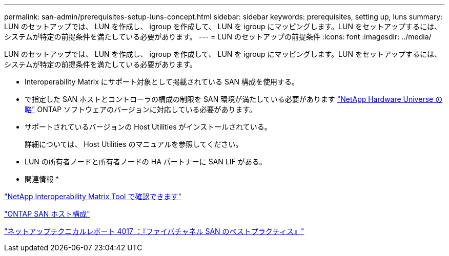 ---
permalink: san-admin/prerequisites-setup-luns-concept.html 
sidebar: sidebar 
keywords: prerequisites, setting up, luns 
summary: LUN のセットアップでは、 LUN を作成し、 igroup を作成して、 LUN を igroup にマッピングします。LUN をセットアップするには、システムが特定の前提条件を満たしている必要があります。 
---
= LUN のセットアップの前提条件
:icons: font
:imagesdir: ../media/


[role="lead"]
LUN のセットアップでは、 LUN を作成し、 igroup を作成して、 LUN を igroup にマッピングします。LUN をセットアップするには、システムが特定の前提条件を満たしている必要があります。

* Interoperability Matrix にサポート対象として掲載されている SAN 構成を使用する。
* で指定した SAN ホストとコントローラの構成の制限を SAN 環境が満たしている必要があります https://hwu.netapp.com["NetApp Hardware Universe の略"] ONTAP ソフトウェアのバージョンに対応している必要があります。
* サポートされているバージョンの Host Utilities がインストールされている。
+
詳細については、 Host Utilities のマニュアルを参照してください。

* LUN の所有者ノードと所有者ノードの HA パートナーに SAN LIF がある。


* 関連情報 *

https://mysupport.netapp.com/matrix["NetApp Interoperability Matrix Tool で確認できます"]

https://docs.netapp.com/us-en/ontap-sanhost/index.html["ONTAP SAN ホスト構成"]

http://www.netapp.com/us/media/tr-4017.pdf["ネットアップテクニカルレポート 4017 ：『ファイバチャネル SAN のベストプラクティス』"]
